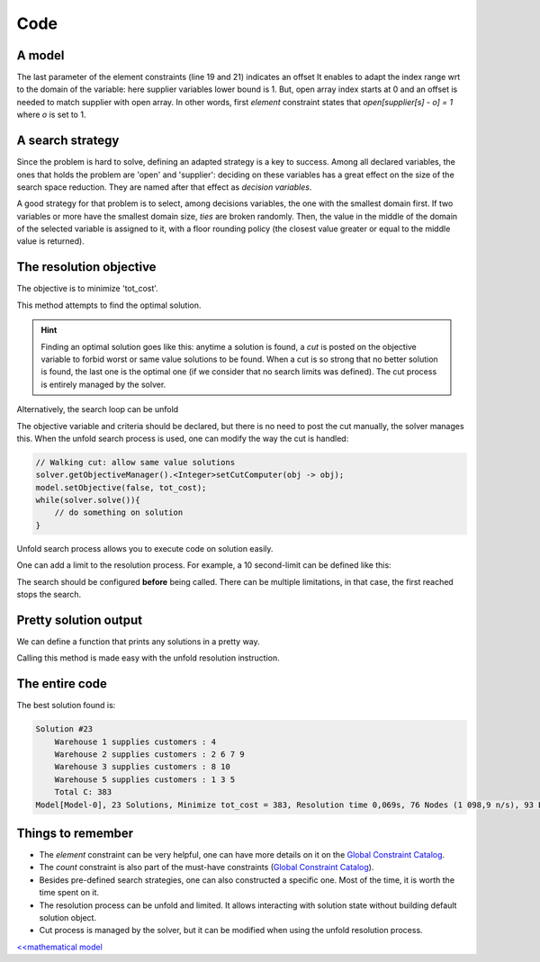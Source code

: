 ====
Code
====


A model
=======

.. code-block:: java
    :linenos:

    // load parameters
    // ...
    // A new model instance
    Model model = new Model("WarehouseLocation");

    // VARIABLES
    // a warehouse is either open or closed
    BoolVar[] open = model.boolVarArray("o", W);
    // which warehouse supplies a store
    IntVar[] supplier = model.intVarArray("supplier", S, 1, W, false);
    // supplying cost per store
    IntVar[] cost = model.intVarArray("cost", S, 1, 96, true);
    // Total of all costs
    IntVar tot_cost = model.intVar("C", 0, 99999, true);

    // CONSTRAINTS
    for (int j = 0; j < S; j++) {
        // a warehouse is 'open', if it supplies to a store
        model.element(model.intVar(1), open, supplier[j], 1).post();
        // Compute 'cost' for each store
        model.element(cost[j], P[j], supplier[j], 1).post();
    }
    for (int i = 0; i < W; i++) {
        // additional variable 'occ' is created on the fly
        // its domain includes the constraint on capacity
        IntVar occ = model.intVar("occur_" + i, 0, K[i], true);
        // for-loop starts at 0, warehouse index starts at 1
        // => we count occurrences of (i+1) in 'supplier'
        model.count(i+1, supplier, occ).post();
        // redundant link between 'occ' and 'open' for better propagation
        occ.ge(open[i]).post();
    }
    // Prepare the constraint that maintains 'tot_cost'
    int[] coeffs = new int[W + S];
    Arrays.fill(coeffs, 0, W, C);
    Arrays.fill(coeffs, W, W + S, 1);
    // then post it
    model.scalar(ArrayUtils.append(open, cost), coeffs, "=", tot_cost).post();


The last parameter of the element constraints (line 19 and 21) indicates an offset
It enables to adapt the index range wrt to the domain of the variable: here supplier variables lower bound is 1.
But, open array index starts at 0 and an offset is needed to match supplier with open array.
In other words, first *element* constraint states that `open[supplier[s] - o] = 1` where `o` is set to 1.


A search strategy
=================

Since the problem is hard to solve, defining an adapted strategy is a key to success.
Among all declared variables, the ones that holds the problem are 'open' and 'supplier':
deciding on these variables has a great effect on the size of the search space reduction.
They are named after that effect as *decision variables*.

A good strategy for that problem is to select, among decisions variables, the one with the smallest domain first.
If two variables or more have the smallest domain size, *ties* are broken randomly.
Then, the value in the middle of the domain of the selected variable is assigned to it, with a floor rounding policy
(the closest value greater or equal to the middle value is returned).

.. code-block:: java
    :linenos:

    Solver solver = model.getSolver();
    solver.setSearch(Search.intVarSearch(
        new VariableSelectorWithTies<>(
            new FirstFail(model),
            new Smallest()),
        new IntDomainMiddle(false),
        ArrayUtils.append(supplier, cost, open))
    );



The resolution objective
========================

The objective is to minimize 'tot_cost'.

.. code-block:: java
    :linenos:

    // Find a solution that minimizes 'tot_cost'
    Solution best = solver.findOptimalSolution(tot_cost, false);

This method attempts to find the optimal solution.

.. hint::

    Finding an optimal solution goes like this:
    anytime a solution is found, a *cut* is posted on the objective variable to forbid worst
    or same value solutions to be found.
    When a cut is so strong that no better solution is found, the last one is the optimal one (if we consider that no
    search limits was defined).
    The cut process is entirely managed by the solver.

Alternatively, the search loop can be unfold

.. code-block:: java
    :linenos:

    model.setObjective(false, tot_cost);
    while(solver.solve()){
        // do something on solution
    }

The objective variable and criteria should be declared,
but there is no need to post the cut manually, the solver manages this.
When the unfold search process is used, one can modify the way the cut is handled:

.. code-block:: java

    // Walking cut: allow same value solutions
    solver.getObjectiveManager().<Integer>setCutComputer(obj -> obj);
    model.setObjective(false, tot_cost);
    while(solver.solve()){
        // do something on solution
    }


Unfold search process allows you to execute code on solution easily.

One can add a limit to the resolution process.
For example, a 10 second-limit can be defined like this:

.. code-block:: java
    :linenos:

    solver.limitTime("10s");
    // then run the resolution
    Solution best = solver.findOptimalSolution(tot_cost, false);

The search should be configured **before** being called.
There can be multiple limitations, in that case, the first reached stops the search.


Pretty solution output
======================

We can define a function that prints any solutions in a pretty way.

.. code-block:: java
    :linenos:

    private void prettyPrint(Model model, IntVar[] open, int W, IntVar[] supplier, int S, IntVar tot_cost) {
        StringBuilder st = new StringBuilder();
        st.append("Solution #").append(model.getSolver().getSolutionCount()).append("\n");
        for (int i = 0; i < W; i++) {
            if (open[i].getValue() > 0) {
                st.append(String.format("\tWarehouse %d supplies customers : ", (i + 1)));
                for (int j = 0; j < S; j++) {
                    if (supplier[j].getValue() == (i + 1)) {
                        st.append(String.format("%d ", (j + 1)));
                    }
                }
                st.append("\n");
            }
        }
        st.append("\tTotal C: ").append(tot_cost.getValue());
        System.out.println(st.toString());
    }

Calling this method is made easy with the unfold resolution instruction.


The entire code
===============

.. code-block:: java
    :linenos:

    // load parameters
    // number of warehouses
    int W = 5;
    // number of stores
    int S = 10;
    // maintenance cost
    int C = 30;
    // capacity of each warehouse
    int[] K = new int[]{1, 4, 2, 1, 3};
    // matrix of supply costs, store x warehouse
    int[][] P = new int[][]{
        {20, 24, 11, 25, 30},
        {28, 27, 82, 83, 74},
        {74, 97, 71, 96, 70},
        {2, 55, 73, 69, 61},
        {46, 96, 59, 83, 4},
        {42, 22, 29, 67, 59},
        {1, 5, 73, 59, 56},
        {10, 73, 13, 43, 96},
        {93, 35, 63, 85, 46},
        {47, 65, 55, 71, 95}};

    // A new model instance
    Model model = new Model("WarehouseLocation");

    // VARIABLES
    // a warehouse is either open or closed
    BoolVar[] open = model.boolVarArray("o", W);
    // which warehouse supplies a store
    IntVar[] supplier = model.intVarArray("supplier", S, 1, W, false);
    // supplying cost per store
    IntVar[] cost = model.intVarArray("cost", S, 1, 96, true);
    // Total of all costs
    IntVar tot_cost = model.intVar("tot_cost", 0, 99999, true);

    // CONSTRAINTS
    for (int j = 0; j < S; j++) {
        // a warehouse is 'open', if it supplies to a store
        model.element(model.intVar(1), open, supplier[j], 1).post();
        // Compute 'cost' for each store
        model.element(cost[j], P[j], supplier[j], 1).post();
    }
    for (int i = 0; i < W; i++) {
        // additional variable 'occ' is created on the fly
        // its domain includes the constraint on capacity
        IntVar occ = model.intVar("occur_" + i, 0, K[i], true);
        // for-loop starts at 0, warehouse index starts at 1
        // => we count occurrences of (i+1) in 'supplier'
        model.count(i+1, supplier, occ).post();
        // redundant link between 'occ' and 'open' for better propagation
        occ.ge(open[i]).post();
    }
    // Prepare the constraint that maintains 'tot_cost'
    int[] coeffs = new int[W + S];
    Arrays.fill(coeffs, 0, W, C);
    Arrays.fill(coeffs, W, W + S, 1);
    // then post it
    model.scalar(ArrayUtils.append(open, cost), coeffs, "=", tot_cost).post();

    model.setObjective(ResolutionPolicy.MINIMIZE, tot_cost);
    Solver solver = model.getSolver();
    solver.setSearch(Search.intVarSearch(
        new VariableSelectorWithTies<>(
            new FirstFail(model),
            new Smallest()),
        new IntDomainMiddle(false),
        ArrayUtils.append(supplier, cost, open))
    );
    solver.showShortStatistics();
    while(solver.solve()){
        prettyPrint(model, open, W, supplier, S, tot_cost);
    }



The best solution found is:

.. code::

    Solution #23
        Warehouse 1 supplies customers : 4
        Warehouse 2 supplies customers : 2 6 7 9
        Warehouse 3 supplies customers : 8 10
        Warehouse 5 supplies customers : 1 3 5
        Total C: 383
    Model[Model-0], 23 Solutions, Minimize tot_cost = 383, Resolution time 0,069s, 76 Nodes (1 098,9 n/s), 93 Backtracks, 26 Fails, 0 Restarts



Things to remember
==================

+ The *element* constraint can be very helpful, one can have more details on it on the `Global Constraint Catalog <http://sofdem.github.io/gccat/gccat/Celement.html>`_.

+ The *count* constraint is also part of the must-have constraints (`Global Constraint Catalog <http://sofdem.github.io/gccat/gccat/Ccount.html>`_).

+ Besides pre-defined search strategies, one can also constructed a specific one. Most of the time, it is worth the time spent on it.

+ The resolution process can be unfold and limited. It allows interacting with solution state without building default solution object.

+ Cut process is managed by the solver, but it can be modified when using the unfold resolution process.

`<<mathematical model <402.mathmodel.html>`_


